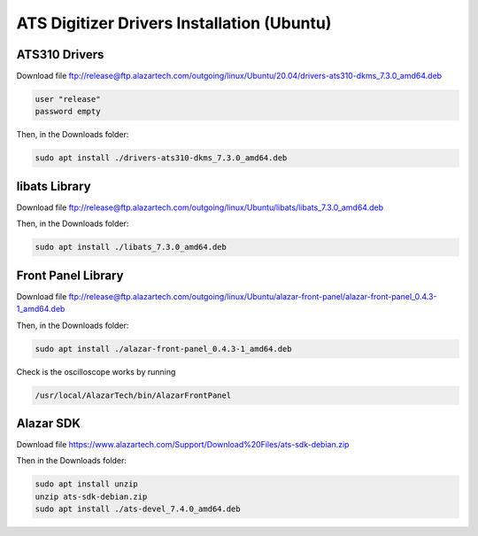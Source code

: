 ATS Digitizer Drivers Installation (Ubuntu)
===========================================


ATS310 Drivers
---------------

Download file
ftp://release@ftp.alazartech.com/outgoing/linux/Ubuntu/20.04/drivers-ats310-dkms_7.3.0_amd64.deb

.. code-block:: bash

    user "release"
    password empty


Then, in the Downloads folder:

.. code-block:: bash

    sudo apt install ./drivers-ats310-dkms_7.3.0_amd64.deb



libats Library
---------------

Download file
ftp://release@ftp.alazartech.com/outgoing/linux/Ubuntu/libats/libats_7.3.0_amd64.deb

Then, in the Downloads folder:

.. code-block:: bash

    sudo apt install ./libats_7.3.0_amd64.deb



Front Panel Library
-------------------

Download file
ftp://release@ftp.alazartech.com/outgoing/linux/Ubuntu/alazar-front-panel/alazar-front-panel_0.4.3-1_amd64.deb

Then, in the Downloads folder:

.. code-block:: bash

    sudo apt install ./alazar-front-panel_0.4.3-1_amd64.deb


Check is the oscilloscope works by running

.. code-block:: bash

    /usr/local/AlazarTech/bin/AlazarFrontPanel



Alazar SDK
----------


Download file
https://www.alazartech.com/Support/Download%20Files/ats-sdk-debian.zip

Then in the Downloads folder:

.. code-block:: bash

    sudo apt install unzip
    unzip ats-sdk-debian.zip
    sudo apt install ./ats-devel_7.4.0_amd64.deb

